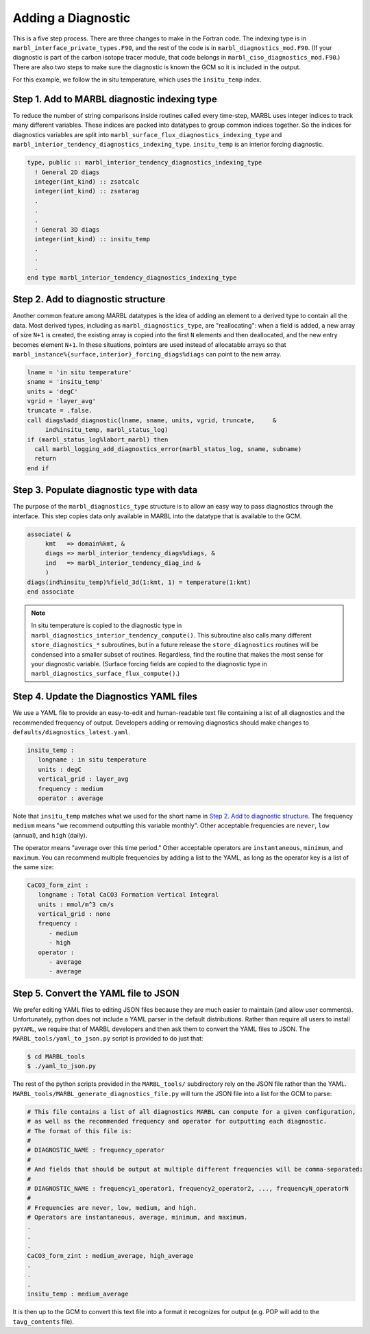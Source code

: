 .. _add-diagnostic:

===================
Adding a Diagnostic
===================

This is a five step process.
There are three changes to make in the Fortran code.
The indexing type is in ``marbl_interface_private_types.F90``, and the rest of the code is in ``marbl_diagnostics_mod.F90``.
(If your diagnostic is part of the carbon isotope tracer module, that code belongs in ``marbl_ciso_diagnostics_mod.F90``.)
There are also two steps to make sure the diagnostic is known the GCM so it is included in the output.

For this example, we follow the in situ temperature, which uses the ``insitu_temp`` index.

.. _ref-add-diag:

---------------------------------------------
Step 1. Add to MARBL diagnostic indexing type
---------------------------------------------

To reduce the number of string comparisons inside routines called every time-step, MARBL uses integer indices to track many different variables.
These indices are packed into datatypes to group common indices together.
So the indices for diagnostics variables are split into ``marbl_surface_flux_diagnostics_indexing_type`` and ``marbl_interior_tendency_diagnostics_indexing_type``.
``insitu_temp`` is an interior forcing diagnostic.

.. block comes from marbl_interface_private_types
.. code-block:: fortran

   type, public :: marbl_interior_tendency_diagnostics_indexing_type
     ! General 2D diags
     integer(int_kind) :: zsatcalc
     integer(int_kind) :: zsatarag
     .
     .
     .
     ! General 3D diags
     integer(int_kind) :: insitu_temp
     .
     .
     .
   end type marbl_interior_tendency_diagnostics_indexing_type

-----------------------------------
Step 2. Add to diagnostic structure
-----------------------------------

Another common feature among MARBL datatypes is the idea of adding an element to a derived type to contain all the data.
Most derived types, including as ``marbl_diagnostics_type``,  are "reallocating":
when a field is added, a new array of size ``N+1`` is created, the existing array is copied into the first ``N`` elements and then deallocated, and the new entry becomes element ``N+1``.
In these situations, pointers are used instead of allocatable arrays so that ``marbl_instance%{surface,interior}_forcing_diags%diags`` can point to the new array.

.. block comes from marbl_diagnostics_mod
.. code-block:: fortran

  lname = 'in situ temperature'
  sname = 'insitu_temp'
  units = 'degC'
  vgrid = 'layer_avg'
  truncate = .false.
  call diags%add_diagnostic(lname, sname, units, vgrid, truncate,     &
       ind%insitu_temp, marbl_status_log)
  if (marbl_status_log%labort_marbl) then
    call marbl_logging_add_diagnostics_error(marbl_status_log, sname, subname)
    return
  end if

------------------------------------------
Step 3. Populate diagnostic type with data
------------------------------------------

The purpose of the ``marbl_diagnostics_type`` structure is to allow an easy way to pass diagnostics through the interface.
This step copies data only available in MARBL into the datatype that is available to the GCM.

.. block comes from marbl_diagnostics_mod
.. code-block:: fortran

  associate( &
       kmt   => domain%kmt, &
       diags => marbl_interior_tendency_diags%diags, &
       ind   => marbl_interior_tendency_diag_ind &
       )
  diags(ind%insitu_temp)%field_3d(1:kmt, 1) = temperature(1:kmt)
  end associate

.. note::
  In situ temperature is copied to the diagnostic type in ``marbl_diagnostics_interior_tendency_compute()``.
  This subroutine also calls many different ``store_diagnostics_*`` subroutines, but in a future release the ``store_diagnostics`` routines will be condensed into a smaller subset of routines.
  Regardless, find the routine that makes the most sense for your diagnostic variable.
  (Surface forcing fields are copied to the diagnostic type in ``marbl_diagnostics_surface_flux_compute()``.)

-----------------------------------------
Step 4. Update the Diagnostics YAML files
-----------------------------------------

We use a YAML file to provide an easy-to-edit and human-readable text file containing a list of all diagnostics and the recommended frequency of output.
Developers adding or removing diagnostics should make changes to ``defaults/diagnostics_latest.yaml``.

.. block comes from diagnostics_latest.yaml
.. code-block:: yaml

  insitu_temp :
     longname : in situ temperature
     units : degC
     vertical_grid : layer_avg
     frequency : medium
     operator : average

Note that ``insitu_temp`` matches what we used for the short name in `Step 2. Add to diagnostic structure`_.
The frequency ``medium`` means "we recommend outputting this variable monthly".
Other acceptable frequencies are ``never``, ``low`` (annual), and ``high`` (daily).

The operator means "average over this time period."
Other acceptable operators are ``instantaneous``, ``minimum``, and ``maximum``.
You can recommend multiple frequencies by adding a list to the YAML, as long as the operator key is a list of the same size:

.. block comes from diagnostics_latest.yaml
.. code-block:: yaml

  CaCO3_form_zint :
     longname : Total CaCO3 Formation Vertical Integral
     units : mmol/m^3 cm/s
     vertical_grid : none
     frequency :
        - medium
        - high
     operator :
        - average
        - average

-------------------------------------
Step 5. Convert the YAML file to JSON
-------------------------------------

We prefer editing YAML files to editing JSON files because they are much easier to maintain (and allow user comments).
Unfortunately, python does not include a YAML parser in the default distributions.
Rather than require all users to install ``pyYAML``, we require that of MARBL developers and then ask them to convert the YAML files to JSON.
The ``MARBL_tools/yaml_to_json.py`` script is provided to do just that:

.. code-block:: none

  $ cd MARBL_tools
  $ ./yaml_to_json.py

The rest of the python scripts provided in the ``MARBL_tools/`` subdirectory rely on the JSON file rather than the YAML.
``MARBL_tools/MARBL_generate_diagnostics_file.py`` will turn the JSON file into a list for the GCM to parse:

.. block comes from marbl.diags
.. code-block:: none

  # This file contains a list of all diagnostics MARBL can compute for a given configuration,
  # as well as the recommended frequency and operator for outputting each diagnostic.
  # The format of this file is:
  #
  # DIAGNOSTIC_NAME : frequency_operator
  #
  # And fields that should be output at multiple different frequencies will be comma-separated:
  #
  # DIAGNOSTIC_NAME : frequency1_operator1, frequency2_operator2, ..., frequencyN_operatorN
  #
  # Frequencies are never, low, medium, and high.
  # Operators are instantaneous, average, minimum, and maximum.
  .
  .
  .
  CaCO3_form_zint : medium_average, high_average
  .
  .
  .
  insitu_temp : medium_average

It is then up to the GCM to convert this text file into a format it recognizes for output (e.g. POP will add to the ``tavg_contents`` file).
